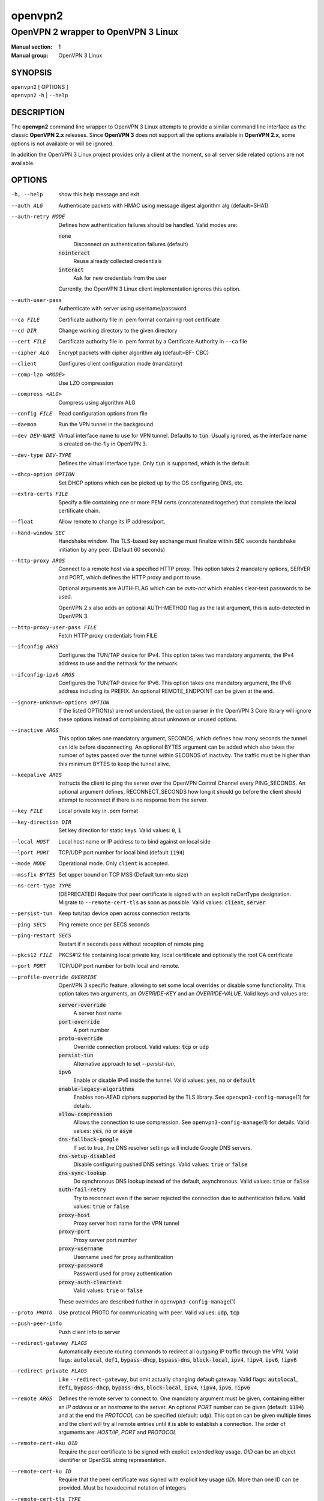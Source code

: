 ========
openvpn2
========

------------------------------------
OpenVPN 2 wrapper to OpenVPN 3 Linux
------------------------------------

:Manual section: 1
:Manual group: OpenVPN 3 Linux

SYNOPSIS
========
| ``openvpn2`` [ OPTIONS ]
| ``openvpn2`` ``-h`` | ``--help``


DESCRIPTION
===========
The **openvpn2** command line wrapper to OpenVPN 3 Linux attempts to provide a
similar command line interface as the classic **OpenVPN 2.x** releases.  Since
**OpenVPN 3** does not support all the options available in **OpenVPN 2.x**,
some options is not available or will be ignored.

In addition the OpenVPN 3 Linux project provides only a client at the moment,
so all server side related options are not available.


OPTIONS
=======

-h, --help            show this help message and exit

--auth ALG            Authenticate packets with HMAC using message digest
                      algorithm alg (default=SHA1)

--auth-retry MODE
                      Defines how authentication failures should be handled.
                      Valid modes are:

                      :code:`none`
                            Disconnect on authentication failures (default)

                      :code:`nointeract`
                            Reuse already collected credentials

                      :code:`interact`
                            Ask for new credentials from the user

                      Currently, the OpenVPN 3 Linux client implementation
                      ignores this option.

--auth-user-pass      Authenticate with server using username/password

--ca FILE             Certificate authority file in .pem format containing
                      root certificate

--cd DIR              Change working directory to the given directory

--cert FILE           Certificate authority file in .pem format by a
                      Certificate Authority in ``--ca`` file

--cipher ALG          Encrypt packets with cipher algorithm alg (default=BF-
                      CBC)

--client              Configures client configuration mode (mandatory)

--comp-lzo <MODE>     Use LZO compression

--compress <ALG>      Compress using algorithm ALG

--config FILE         Read configuration options from file

--daemon              Run the VPN tunnel in the background

--dev DEV-NAME        Virtual interface name to use for VPN tunnel.
                      Defaults to :code:`tun`.  Usually ignored, as the
                      interface name is created on-the-fly in OpenVPN 3.

--dev-type DEV-TYPE   Defines the virtual interface type.  Only
                      :code:`tun` is supported, which is the default.

--dhcp-option OPTION  Set DHCP options which can be picked up by the OS
                      configuring DNS, etc.

--extra-certs FILE    Specify a file containing one or more PEM certs
                      (concatenated together) that complete the local
                      certificate chain.

--float               Allow remote to change its IP address/port.

--hand-window SEC     Handshake window.  The TLS-based key exchange must
                      finalize within SEC seconds handshake initiation by
                      any peer.  (Default 60 seconds)

--http-proxy ARGS
                      Connect to a remote host via a specified HTTP proxy.
                      This option takes 2 mandatory options, SERVER and PORT,
                      which defines the HTTP proxy and port to use.

                      Optional arguments are AUTH-FLAG which can be *auto-nct*
                      which enables clear-text passwords to be used.

                      OpenVPN 2.x also adds an optional AUTH-METHOD flag
                      as the last argument, this is auto-detected in
                      OpenVPN 3.

--http-proxy-user-pass FILE
                      Fetch HTTP proxy credentials from FILE

--ifconfig ARGS
                      Configures the TUN/TAP device for IPv4.  This option
                      takes two mandatory arguments, the IPv4 address to use
                      and the netmask for the network.

--ifconfig-ipv6 ARGS
                      Configures the TUN/TAP device for IPv6.  This option
                      takes one mandatory argument, the IPv6 address including
                      its PREFIX.  An optional REMOTE_ENDPOINT can be given
                      at the end.

--ignore-unknown-options OPTION
                      If the listed OPTION(s) are not understood, the option
                      parser in the OpenVPN 3 Core library will ignore these
                      options instead of complaining about unknown or unused
                      options.

--inactive ARGS
                      This option takes one mandatory argument, SECONDS, which
                      defines how many seconds the tunnel can idle before
                      disconnecting.  An optional BYTES argument can be added
                      which also takes the number of bytes passed over the
                      tunnel within SECONDS of inactivity.  The traffic must
                      be higher than this minimum BYTES to keep the tunnel
                      alive.

--keepalive ARGS
                      Instructs the client to ping the server over the
                      OpenVPN Control Channel every PING_SECONDS.  An optional
                      argument defines, RECONNECT_SECONDS how long it should go
                      before the client should attempt to reconnect if there
                      is no response from the server.

--key FILE
                      Local private key in .pem format

--key-direction DIR
                      Set key direction for static keys.
                      Valid values: :code:`0`, :code:`1`

--local HOST
                      Local host name or IP address to to bind against on
                      local side

--lport PORT          TCP/UDP port number for local bind (default :code:`1194`)

--mode MODE           Operational mode.  Only ``client`` is accepted.

--mssfix BYTES        Set upper bound on TCP MSS (Default tun-mtu size)

--ns-cert-type TYPE   (DEPRECATED) Require that peer certificate is signed
                      with an explicit nsCertType designation.  Migrate to
                      ``--remote-cert-tls`` as soon as possible.  Valid
                      values: :code:`client`, :code:`server`

--persist-tun         Keep tun/tap device open across connection restarts

--ping SECS           Ping remote once per SECS seconds

--ping-restart SECS   Restart if n seconds pass without reception of remote
                      ping

--pkcs12 FILE         PKCS#12 file containing local private key, local
                      certificate and optionally the root CA certificate

--port PORT           TCP/UDP port number for both local and remote.

--profile-override OVERRIDE
                      OpenVPN 3 specific feature, allowing to set some local
                      overrides or disable some functionality.  This option
                      takes two arguments, an *OVERRIDE-KEY* and an
                      *OVERRIDE-VALUE*.  Valid keys and values are:

                      :code:`server-override`
                          A server host name

                      :code:`port-override`
                          A port number

                      :code:`proto-override`
                          Override connection protocol.
                          Valid values: :code:`tcp` or :code:`udp`

                      :code:`persist-tun`
                          Alternative approach to set `--persist-tun`.

                      :code:`ipv6`
                          Enable or disable IPv6 inside the tunnel.
                          Valid values: :code:`yes`, :code:`no` or :code:`default`

                      :code:`enable-legacy-algorithms`
                          Enables non-AEAD ciphers supported by the TLS library.
                          See ``openvpn3-config-manage``\(1) for details.

                      :code:`allow-compression`
                          Allows the connection to use compression.  See
                          ``openvpn3-config-manage``\(1) for details.
                          Valid values: :code:`yes`, :code:`no` or :code:`asym`

                      :code:`dns-fallback-google`
                          If set to true, the DNS resolver settings will include
                          Google DNS servers.

                      :code:`dns-setup-disabled`
                          Disable configuring pushed DNS settings.
                          Valid values: :code:`true` or :code:`false`

                      :code:`dns-sync-lookup`
                          Do synchronous DNS lookup instead of the default,
                          asynchronous.
                          Valid values: :code:`true` or :code:`false`

                      :code:`auth-fail-retry`
                          Try to reconnect even if the server rejected the
                          connection due to authentication failure.
                          Valid values: :code:`true` or :code:`false`

                      :code:`proxy-host`
                          Proxy server host name for the VPN tunnel

                      :code:`proxy-port`
                        Proxy server port number

                      :code:`proxy-username`
                        Username used for proxy authentication

                      :code:`proxy-password`
                        Password used for proxy authentication

                      :code:`proxy-auth-cleartext`
                        Valid values: :code:`true` or :code:`false`

                      These overrides are described further in
                      ``openvpn3-config-manage``\(1)

--proto PROTO         Use protocol PROTO for communicating with peer.
                      Valid values: :code:`udp`, :code:`tcp`

--push-peer-info      Push client info to server

--redirect-gateway FLAGS
                      Automatically execute routing commands to redirect all
                      outgoing IP traffic through the VPN.  Valid flags:
                      :code:`autolocal`, :code:`def1`, :code:`bypass-dhcp`,
                      :code:`bypass-dns`, :code:`block-local`, :code:`ipv4`,
                      :code:`!ipv4`, :code:`ipv6`, :code:`!ipv6`

--redirect-private FLAGS
                      Like ``--redirect-gateway``, but omit actually changing
                      default gateway.  Valid flags: :code:`autolocal`,
                      :code:`def1`, :code:`bypass-dhcp`, :code:`bypass-dns`,
                      :code:`block-local`, :code:`ipv4`, :code:`!ipv4`,
                      :code:`ipv6`, :code:`!ipv6`

--remote ARGS
                      Defines the remote server to connect to.  One
                      mandatory argument must be given, containing either
                      an *IP address* or an *hostname* to the server.  An
                      optional *PORT* number can be given
                      (default: :code:`1194`) and at the end the *PROTOCOL*
                      can be specified (default: ``udp``).  This option can
                      be given multiple times and the client will try all
                      remote entries until it is able to establish a
                      connection.  The order of arguments are: *HOST/IP*,
                      *PORT* and *PROTOCOL*

--remote-cert-eku OID
                      Require the peer certificate to be signed with
                      explicit extended key usage.  *OID* can be an object
                      identifier or OpenSSL string representation.

--remote-cert-ku ID
                      Require that the peer certificate was signed with
                      explicit key usage (*ID*).  More than one ID can be
                      provided.  Must be hexadecimal notation of integers

--remote-cert-tls TYPE
                      Require that peer certificate is signed with explicit
                      key usage and extended key usage based RFC3280 rules.
                      Valid values: :code:`client`, :code:`server`

--remote-random       If multiple ``--remote`` options specified, choose one
                      randomly

--reneg-sec SECS      Renegotiate data channel key after SECS seconds.
                      (Default: :code:`3600`)

--route ARGS
                      Add route to routing table after connection is
                      established.  Multiple routes can be specified.

                      This option takes one mandatory argument, IP-ADDRESS
                      to route over the VPN.  The two optional arguments
                      are NETMASK (default: :code:`255.255.255.255`) and the
                      gateway to use (defaults to use configured
                      ``--route-gateway`` or the VPN server IP address).

--route-gateway <GW|dhcp>
                      Specify a default gateway for use with ``--route``.
                      See ``openvpn``\(8) man page for dhcp mode

--route-ipv6 ARGS
                      Add IPv6 route to routing table after connection is
                      established.  Multiple routes can be specified.

                      This option takes one mandatory argument IP-RANGE/PREFIX.
                      An optional *GATEWAY* can be set, which overrides the
                      default server VPN IPv6 address and the second
                      argument which sets the route *METRIC* value.

--route-metric METRIC
                      Specify a default metric for use with ``--route``

--route-nopull        Do not configure routes pushed by remote server

--server-poll-timeout SECS
                      How long to wait for a response from a remote server
                      during connection setup (Default: *120* seconds)

--setenv ARGS
                      Set a custom environmental variable to pass to script.
                      This takes two mandatory arguments, variable NAME
                      and VALUE.

--static-challenge ARGS
                      Enable static challenge/response protocol.  This
                      takes one mandatory option, *MESSAGE*, which will
                      be presented to the user before the connection
                      attempt.  An optional argument, *ECHO*, indicates
                      if the user input should be echoed back to the
                      user during input entry.

--tcp-queue-limit NUM
                      Maximum number (*NUM*)of queued TCP output packets

--tls-auth ARGS
                      Enables an additional HMAC authentication on TLS
                      control channel.  This takes a mandatory argument,
                      *FILE*, which must be a shared secret between server
                      and client.  The optional *KEY-DIRECTION* argument
                      defines which sub-key pair in *FILE* to use for HMAC
                      signing and verification.
                      Valid values are :code:`0` or :code:`1`.

--tls-cert-profile PROFILE
                      Sets certificate profile which defines acceptable
                      crypto algorithms.  Valid profiles: legacy, preferred,
                      suiteb

--tls-client          Enable TLS and assume client role during TLS
                      handshake.  Implicitly added when using ``--client``

--tls-crypt FILE      Encrypts the TLS control channel with a shared secret
                      key (FILE).  This CANNOT be combined with ``--tls-auth``

--tls-timeout SECS    Packet retransmit timeout on TLS control channel if
                      no ACK from remote within n seconds.
                      (Default: *2* seconds)

--topology TYPE       Set tunnel topology type.  Default is :code:`net30`.
                      Recommended: :code:`subnet`, but this must match the
                      server setting.
                      Valid topologies: :code:`subnet`, :code:`net30`

--tran-window SECS    Transition window -- old data channel key can live
                      this many seconds after new after new key renegotiation
                      begins.  (Default: :code:`3600` secs)

--tun-mtu SIZE        Set TUN/TAP device MTU to SIZE and derive TCP/UDP from
                      it (default is 1500)

--verb LEVEL          Set log verbosity level.  Log levels are NOT compatible
                      with OpenVPN 2 ``--verb``

--verify-x509-name ARGS
                     Accept connections only with a host with a specific
                     X509 subject or CN match string.  This option takes
                     one mandatory argument, which is a MATCH string and
                     an optional match FLAG.

                     FLAG can be:

                     :code:`name`
                       Match against complete X.509 Common Name field


                     :code:`name-prefix`
                       The MATCH value must be match the beginning of the
                       X.509 Common Name field.  If the X.509 certificate
                       contains :code:`server-1.example.org`, it will be a
                       match if the MATCH value is :code:`server-`.  It will
                       not be a match if values like :code:`server-2` or
                       :code:`.example.org` is used.


                     :code:`subject`
                       The MATCH value must be the full and complete
                       X.509 Subject field.  This is the default behaviour.

TECH-PREVIEW OPTIONS
====================
These options are only present for testing new bleeding edge features. There are
no guarantees they will work, will not change or will not change behaviour in
the future.  These options are *NOT* ready for production environments.

--enable-dco | --disable-dco
                     Enable or disabled the Data Channel Offload (DCO) kernel
                     acceleration module support.  The default is disabled, but
                     this option is present for compatibility with OpenVPN 2.6.
                     The :code:`--enable-dco` option is OpenVPN 3 Linux specific
                     as this project does currently not automatically detect and
                     enable the DCO capability of the host.


IGNORED OPTIONS
===============
The options in this list will be silently ignored.  Some of these options
have not yet been implemented in the OpenVPN 3 Core library and others
are not relevant any more.  But none of these options will break any
existing configurations.

--auth-nocache        Do not cache --askpass or --auth-user-pass in virtual
                      memory.  Not applicable with OpenVPN 3 due to different
                      credentials storage model.

--chroot DIR          Chroot to this directory after initialization.  Not
                      applicable with OpenVPN 3, which uses a different
                      execution model.

--data-ciphers CIPHERLIST
                      OpenVPN 2.5 introduced this option has a replacement
                      to ``--ncp-ciphers``.  This is primarily intended to
                      be used when migrating away from the prior default
                      BF-CBC cipher.  With Negotiable Cipher Parameters
                      (NCP), this should not be needed in the future.
                      OpenVPN 3 also has a different way of handling this
                      situation and is believed to not have the same
                      connectivity issues as OpenVPN 2.4 and newer 2.x
                      releases could have against older OpenVPN 2.x
                      servers.

--data-ciphers-fallback ALG
                      This is tightly coupled to ``--data-ciphers`` and is
                      also not used nor supported by OpenVPN 3.

--dev-node NODE       OpenVPN 2.x will use /dev/net/tun, /dev/tun, /dev/tap,
                      etc by default when creating the tun/tap interface.  This
                      is handled differently in OpenVPN 3 Linux and is not
                      configurable by front-ends like ``openvpn2`` or
                      ``openvpn3``, since the virtual network interface creation
                      is handled by the ``openvpn3-service-netcfg``\(8) service.

--down                Run a script after the tunnel has been torn down.
                      Running scripts via OpenVPN 3 is not supported, and
                      using this option will display a warning.  See the
                      NOTES section below for details.

--down-pre            This is related to when the ``--down`` script is being
                      run during the disconnection.  See the NOTES section
                      below regarding script execution in OpenVPN 3.

--explicit-exit-notify <ATTEMPTS>
                        On exit/restart, send exit signal to remote end.
                        Automatically configured with OpenVPN 3

--group GROUP         Run OpenVPN with GROUP group credentials.  Not needed
                      with OpenVPN 3 which uses a different privilege
                      separation approach

--mute-replay-warnings
                      OpenVPN 2.5 and older can hide warnings related to
                      replayed packets.  Packet replays are not reported
                      in the same way in OpenVPN 3 Core library, so this
                      option makes no behavioural change.

--ncp-ciphers CIPHERLIST
                      OpenVPN 2.4 option renamed to ``--data-ciphers`` in
                      OpenVPN 2.5.  Ignored in OpenVPN 3.

--nice LEVEL          Change process priority.  Not supported in OpenVPN 3

--nobind              Do not bind to local address and port.  This is default
                      behaviour in OpenVPN 3
--persist-key         Do not re-read key files across connection restarts.
                      Not needed.  OpenVPN 3 keeps keys as embedded file
                      elements in the configuration

--rcvbuf SIZE         Set the TCP/UDP receive buffer size.  Not supported in
                      OpenVPN 3

--resolv-retry SECS   If hostname resolve fails for ``--remote``, retry
                      resolve for n seconds before failing.  Not supported
                      by OpenVPN 3.

--script-security LEVEL
                      This option is ignored, as OpenVPN 3 itself does not
                      execute any external scripts.

--sndbuf SIZE         Set the TCP/UDP send buffer size.  Not supported in
                      OpenVPN 3.

--socket-flags FLAGS
                      Applies flags to the transport socket.  Not supported
                      in OpenVPN 3.

--up                  Run a script after the tunnel has been established.
                      Running scripts via OpenVPN 3 is not supported, and
                      using this option will display a warning.  See the
                      NOTES section below for details.

--user USER           Run OpenVPN with USER user credentials.  Not needed
                      with OpenVPN 3 which uses a different privilege
                      separation approach


NOTES
=====

SCRIPT EXECUTION
----------------

OpenVPN 3 does not implement any support for running external scripts or program
during its life cycle.  This is by design.  Running scripts is a security risk,
and needs to be handled carefully.  In classic OpenVPN 2.x setups, scripts are
run with the same privileges as the ``openvpn``\(8) process.  If the process is
started as root, the script may be run as root.  Which is why the
``--script-security`` option is available and by default disabling running most
external programs.

This does not mean it is impossible to trigger programs to perform operations
when certain OpenVPN events occur.  OpenVPN 3 Linux is using D-Bus actively and
it issues several signals as the state changes.  It also means you can write
your own front-end doing its own calls how you prefer while starting and
managing the VPN session at the same time.  This allows a much better
flexibility and allows to adopt VPN session management into the execution flow
which is needed.  And the implementation can do its own security assessments on
how it will tackle these scenarios.

There are at least three ways how to adopt to the OpenVPN 3 model:

1.  Watching D-Bus StateChange signals for your own sessions
~~~~~~~~~~~~~~~~~~~~~~~~~~~~~~~~~~~~~~~~~~~~~~~~~~~~~~~~~~~~

When a session is started, it is possible to subscribe to signals issued by the
VPN client process over D-Bus.  It is only possible to subscribe to signals
related to the session owner's own sessions.  These signals are sent by the
Session Manager (``net.openvpn.v3.sessions``,
``openvpn3-service-sessionmgr``\(8))

Example:
::

    $ dbus-monitor --system --monitor sender=net.openvpn.v3.sessions,interface=net.openvpn.v3.sessions,member=StatusChange


2.  Manage the life cycle of VPN sessions on your own
~~~~~~~~~~~~~~~~~~~~~~~~~~~~~~~~~~~~~~~~~~~~~~~~~~~~~

This means wrapping the starting of VPN sessions on your own.  Either you wrap
``openvpn3 session-start`` or ``openvpn2`` calls in your own scripts, or you can
connect directly to the Configuration Manager (``net.openvpn.v3.configuration``,
``openvpn3-service-configmgr``\(8)) and Session Manager
(``net.openvpn.v3.sessions``, ``openvpn3-service-sessionmgr``\(8)) to import
configuration profiles and start/stop VPN sessions as needed, as well as
subscribing to D-Bus signals as well to handle various the states a VPN session
will go through.  This is fairly simple to do using the already available
openvpn3 Python module.  Example code can be found in the
`OpenVPN 3 Linux source tree`_ [#srctree]_
or by studying the source code of ``openvpn2``\(1) and ``openvpn3-systemd``\(8),
which both are Python scripts.

Configurations and sessions managed via D-Bus by your own scripts can still be
further managed by the ``openvpn3``\(1) command line interface.


3.  Subscribing to NetworkChange signals from `net.openvpn.v3.netcfg`_ [#netcfgsrv]_
~~~~~~~~~~~~~~~~~~~~~~~~~~~~~~~~~~~~~~~~~~~~~~~~~~~~~~~~~~~~~~~~~~~~~~~~~~~~~~~~~~~~

This is also a scripting possibility, which is more useful for system wide
script triggering.  A program or script can subscribe to specific network change
events caused by OpenVPN sessions.  These signals contains information about
virtual network interfaces which has been created or removed, IP addresses added
or removed from devices, routing configuration as well as DNS resolver changes.

For an example how to do this, see the `example script`_ [#examplescript]_
in the OpenVPN 3 Linux source directory.

**Please note** that, by default, this script must be run as ``root`` or the
``openvpn`` user on the system.  It is possible to allow other users or groups
this privilege, by extending the D-Bus policy for the ``net.openvpn.v3.netcfg``
service.  But granting this privilege too widely may result in unwanted
information leakage related to VPN interface configurations.


SEE ALSO
========

``openvpn``\(8)
``openvpn3``\(1)
``openvpn3-config-manage``\(1)

.. [#srctree] https://github.com/OpenVPN/openvpn3-linux/tree/master/src/tests/python
.. [#netcfgsrv] https://github.com/OpenVPN/openvpn3-linux/blob/master/docs/dbus/dbus-service-net.openvpn.v3.netcfg.md
.. [#examplescript] https://github.com/OpenVPN/openvpn3-linux/blob/master/src/tests/python/netcfg-netchg-subscription
.. _OpenVPN 3 Linux source tree: https://github.com/OpenVPN/openvpn3-linux/tree/master/src/tests/python
.. _net.openvpn.v3.netcfg: https://github.com/OpenVPN/openvpn3-linux/blob/master/docs/dbus/dbus-service-net.openvpn.v3.netcfg.md
.. _example script: https://github.com/OpenVPN/openvpn3-linux/blob/master/src/tests/python/netcfg-netchg-subscription
